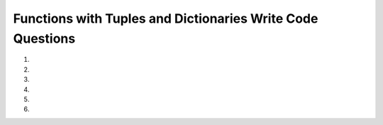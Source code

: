 Functions with Tuples and Dictionaries Write Code Questions
------------------------------------------------------------
#.
    .. tabbed:: funct-tups-dicts-writecode1

        .. tab:: Question

            .. activecode:: funct-tups-dicts-writecode1q
                :practice: T
                :autograde: unittest

                Write a function called ``index_tup`` that takes in a tuple of strings, ``tup_strings``, as a parameter and returns a string consisting of the characters at the 
                zeroth index from the first string, the first index from the second string, the second index from the third string, etc. Add on to the string until the length 
                of the current word is less than or equal to the current index. For example, ``index_tup(("peppermint", "athlete", "business", "everyone", "rhyme", "athlete"))`` 
                should return ``ptsret``.
                ~~~~
                def index_tup(tup):
                    # write code here

                ====
                from unittest.gui import TestCaseGui
                class myTests(TestCaseGui):

                    def testOne(self):
                        self.assertEqual(index_tup(('peppermint', 'athlete', 'business', 'everyone', 'rhyme', 'athlete')),'ptsret',"index_tup(('peppermint', 'athlete', 'business', 'everyone', 'rhyme', 'athlete'))")
                        self.assertEqual(index_tup(('p', 'a')),'p',"index_tup(('p', 'a'))")
                        self.assertEqual(index_tup(('Business', 'Food', 'Science', 'Women’s', 'Women’s', 'Women’s')),'Boien’',"index_tup(('Business', 'Food', 'Science', 'Women’s', 'Women’s', 'Women’s'))")


                myTests().main()


        .. tab:: Answer

            .. activecode:: funct-tups-dicts-writecode1a
                :optional:

                Write a function called ``index_tup`` that takes in a tuple of strings, ``tup_strings``, as a parameter and returns a string consisting of the characters at the 
                zeroth index from the first string, the first index from the second string, the second index from the third string, etc. Add on to the string until the length 
                of the current word is less than or equal to the current index. For example, ``index_tup(("peppermint", "athlete", "business", "everyone", "rhyme", "athlete"))`` 
                should return ``ptsret``.
                ~~~~

                def index_tup(tup):
                    str1 = ''
                    index = 0
                    for word in tup:
                        if len(word) > index: 
                            str1 += ((word[index]))
                            index += 1
                        else:
                            return str1
                    return str1

#.
    .. activecode:: funct-tups-dicts-writecode2
        :practice: T
        :autograde: unittest

        Write a function called ``list_tups_into_dict`` that takes in a list of tuples, ``list_of_tups`` as a parameter and returns a dictionary with the first 
        index of the tuples as the keys and the second index of the tuples as the values. For example, ``list_tups_into_dict([('red', 3), ('blue', 2)])`` should return ``{'red': 3, 'blue':2}``.
        ~~~~
        def list_tups_into_dict(list_of_tups):
            # write code here 


        ====
        from unittest.gui import TestCaseGui
        class myTests(TestCaseGui):

            def testOne(self):
                self.assertEqual(list_tups_into_dict([('red', 3), ('blue', 2)]), {'red': 3, 'blue':2}, "list_tups_into_dict([('red', 3), ('blue', 2)])")
                self.assertEqual(list_tups_into_dict([('red', 3)]), {'red': 3}, "list_tups_into_dict([('red', 3)])")
                self.assertEqual(list_tups_into_dict([("Cindy", "August 10"), ("Brian", "July 20"), ("Lawrence", "January 05")]),{'Cindy': 'August 10', 'Brian': 'July 20', 'Lawrence': 'January 05'},"list_tups_into_dict([('Cindy', 'August 10'), ('Brian', 'July 20'), ('Lawrence', 'January 05')])")
                self.assertEqual(list_tups_into_dict([(10, (11.0,0.5)), (False, ["hi", "bye", -5])]),{10: (11.0, 0.5), False: ['hi', 'bye', -5]},"list_tups_into_dict([(10, (11.0,0.5)), (False, ['hi', 'bye', -5])])")



        myTests().main()

#.
    .. tabbed:: funct-tups-dicts-writecode3

        .. tab:: Question

            .. activecode:: funct-tups-dicts-writecode3q
                :practice: T
                :autograde: unittest

                Write a function ``squared_converter`` that takes in a list of numbers, ``num_list``, and returns a dictionary with the numbers as keys
                and their squared value as values.  For example, ``squared_converter([1,2])`` should return ``{1: 1, 2: 4}``.
                ~~~~
                def squared_converter(num_list):
                    # write code here

                ====
                from unittest.gui import TestCaseGui
                class myTests(TestCaseGui):

                    def testOne(self):
                        self.assertEqual(squared_converter([1,2]),{1: 1, 2: 4},"squared_converter([1,2])")
                        self.assertEqual(squared_converter([1,2,3,4,5]),{1: 1, 2: 4, 3: 9, 4: 16, 5: 25},"squared_converter([1,2,3,4,5])")
                        self.assertEqual(squared_converter([0,2,5,3,5]),{0: 0, 2: 4, 5: 25, 3: 9, 5: 25},"squared_converter([0,2,5,3,5])")
                        self.assertEqual(squared_converter([0,-1,-2,-3,-4,200]),{0: 0, -1: 1, -2: 4, -3: 9, -4: 16, 200: 40000},"squared_converter([0,-1,-2,-3,-4,200])")

                myTests().main()


        .. tab:: Answer

            .. activecode:: funct-tups-dicts-writecode3a
                :optional:
                
                Write a function ``squared_converter`` that takes in a list of numbers, ``num_list``, and returns a dictionary with the numbers as keys
                and their squared value as values.  For example, ``squared_converter([1,2])`` should return ``{1: 1, 2: 4}``.
                ~~~~
                def squared_converter(num_list):
                    squared_dict = {}
                    for num in num_list:
                        squared_dict[num] = num * num

                    return squared_dict

#.
    .. activecode:: funct-tups-dicts-writecode4
        :practice: T
        :autograde: unittest

        Write a function ``ordered_nums_tup()`` that takes a tuple, ``tup``, that contains various items such as strings and numbers and returns a sorted list of the numeric values (type int and float) sorted in ascending order. For example,
        ``ordered_nums_tup(("hello", 5, 1))`` should return ``[1, 5]``. Hint: you can use ``isinstance(var, type)`` to check if a variable is of the given type.
        ~~~~
        def ordered_nums_tup(tup):
            # write code here
        ====
        from unittest.gui import TestCaseGui
        class myTests(TestCaseGui):

            def testOne(self):
                self.assertEqual(ordered_nums_tup(("hello", 5, 1)),[1,5],"ordered_nums_tup(('hello', 5, 1))")
                self.assertEqual(ordered_nums_tup((5, "hello", 1)),[1,5],"ordered_nums_tup((5, 'hello', 1))")
                self.assertEqual(ordered_nums_tup(("hello", 14, 11)),[11,14],"ordered_nums_tup(('hello', 14, 11))")
                self.assertEqual(ordered_nums_tup((1.0, "HI", -5.5, "python", -3, 1000, 0)),[-5.5, -3, 0, 1.0, 1000],"ordered_nums_tup((1.0, 'HI', -5.5, 'python', -3, 1000, 0))")

        myTests().main()



#.
    .. tabbed:: funct-tups-dicts-writecode5

        .. tab:: Question

            .. activecode:: funct-tups-dicts-writecode5q
                :practice: T
                :autograde: unittest

                Write a function ``triple_values`` that takes in a list of numbers, ``num_list``,
                which adds every number in the list to a dictionary as the key and adds three times the number as the value. Then, change every
                even value (not the keys) in the dictionary to zero.  For example, ``triple_values([1, 2])`` should return ``{1: 3, 2: 0}``.
                ~~~~
                def triple_values(num_list)

                ====
                from unittest.gui import TestCaseGui

                class myTests(TestCaseGui):

                    def testOne(self):
                        self.assertEqual(triple_values([1, 2]), {1: 3, 2: 0}, "triple_values([1, 2])")
                        self.assertEqual(triple_values([1,2,3.5,4.0,5,6]),{1: 3, 2: 0, 3.5: 10.5, 4.0: 0, 5: 15, 6: 0},"triple_values([1,2,3.5,4.0,5,6])")
                        self.assertEqual(triple_values([0,2,15,-2,11,12]),{0: 0, 2: 0, 15: 45, -2: 0, 11: 33, 12: 0},"triple_values([0,2,15,-2,11,12])")


                myTests().main()


        .. tab:: Answer

            .. activecode:: funct-tups-dicts-writecode5a
                :optional:

                Write a function ``triple_values`` that takes in a list of numbers, ``num_list``,
                which adds every number in the list to a dictionary as the key and adds three times the number as the value. Then, change every
                even value (not the keys) in the dictionary to zero.  For example, ``triple_values([1, 2])`` should return ``{1: 3, 2: 0}``.
                ~~~~
                def triple_values(num_list):
                    triple_values_dict = {}

                    for num in num_list:
                        triple_values_dict[num] = num * 3

                    for key, value in triple_values_dict.items():
                        if (value % 2) == 0:
                            triple_values_dict[key] = 0

                    return triple_values_dict

                ====
                from unittest.gui import TestCaseGui

                class myTests(TestCaseGui):

                    def testOne(self):
                        self.assertEqual(triple_values([1, 2]), {1: 3, 2: 0}, "triple_values([1, 2])")
                        self.assertEqual(triple_values([1,2,3.5,4.0,5,6]),{1: 3, 2: 0, 3.5: 10.5, 4.0: 0, 5: 15, 6: 0},"triple_values([1,2,3.5,4.0,5,6])")
                        self.assertEqual(triple_values([0,2,15,-2,11,12]),{0: 0, 2: 0, 15: 45, -2: 0, 11: 33, 12: 0},"triple_values([0,2,15,-2,11,12])")


                myTests().main()



#.
    .. activecode:: funct-tups-dicts-writecode6
        :practice: T
        :autograde: unittest
        
        Write a function ``count_chars`` that takes a string, ``str1``, and returns a list of tuples ordered by the number of times each character appears in the string in descending order.  For example, ``count_chars("babby")`` should return ``[('b': 3), ('a':1), ('y': 1)]``.
        ~~~~

        ====
        from unittest.gui import TestCaseGui
        class myTests(TestCaseGui):

            def testOne(self):
                self.assertEqual(count_chars("babby"),[('b', 3), ('a', 1), ('y', 1)], 'count_chars("babby")')
                self.assertEqual(count_chars("cheeses"),[('e', 3), ('s', 2), ('c', 1), ('h', 1)], 'count_chars("cheeses")')
                self.assertEqual(count_chars("a"),[('a', 1)], 'count_chars("a")')

        myTests().main()
